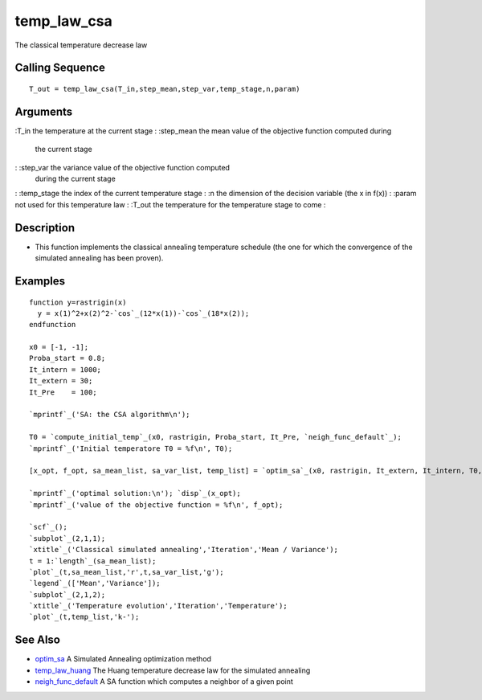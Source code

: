 


temp_law_csa
============

The classical temperature decrease law



Calling Sequence
~~~~~~~~~~~~~~~~


::

    T_out = temp_law_csa(T_in,step_mean,step_var,temp_stage,n,param)




Arguments
~~~~~~~~~

:T_in the temperature at the current stage
: :step_mean the mean value of the objective function computed during
  the current stage
: :step_var the variance value of the objective function computed
  during the current stage
: :temp_stage the index of the current temperature stage
: :n the dimension of the decision variable (the x in f(x))
: :param not used for this temperature law
: :T_out the temperature for the temperature stage to come
:



Description
~~~~~~~~~~~


+ This function implements the classical annealing temperature
  schedule (the one for which the convergence of the simulated annealing
  has been proven).




Examples
~~~~~~~~


::

    function y=rastrigin(x)
      y = x(1)^2+x(2)^2-`cos`_(12*x(1))-`cos`_(18*x(2));
    endfunction
      
    x0 = [-1, -1];
    Proba_start = 0.8;
    It_intern = 1000;
    It_extern = 30;
    It_Pre    = 100;
    
    `mprintf`_('SA: the CSA algorithm\n');
    
    T0 = `compute_initial_temp`_(x0, rastrigin, Proba_start, It_Pre, `neigh_func_default`_);
    `mprintf`_('Initial temperatore T0 = %f\n', T0);
    
    [x_opt, f_opt, sa_mean_list, sa_var_list, temp_list] = `optim_sa`_(x0, rastrigin, It_extern, It_intern, T0, Log = %T, temp_law_csa, `neigh_func_csa`_);
    
    `mprintf`_('optimal solution:\n'); `disp`_(x_opt);
    `mprintf`_('value of the objective function = %f\n', f_opt);
    
    `scf`_();
    `subplot`_(2,1,1);
    `xtitle`_('Classical simulated annealing','Iteration','Mean / Variance');
    t = 1:`length`_(sa_mean_list);
    `plot`_(t,sa_mean_list,'r',t,sa_var_list,'g');
    `legend`_(['Mean','Variance']);
    `subplot`_(2,1,2);
    `xtitle`_('Temperature evolution','Iteration','Temperature');
    `plot`_(t,temp_list,'k-');




See Also
~~~~~~~~


+ `optim_sa`_ A Simulated Annealing optimization method
+ `temp_law_huang`_ The Huang temperature decrease law for the
  simulated annealing
+ `neigh_func_default`_ A SA function which computes a neighbor of a
  given point


.. _optim_sa: optim_sa.html
.. _neigh_func_default: neigh_func_default.html
.. _temp_law_huang: temp_law_huang.html


